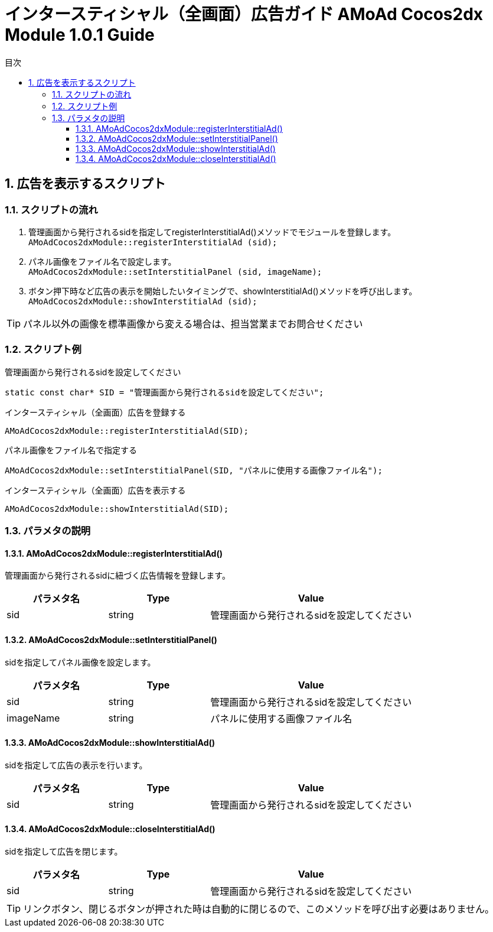 :Version: 1.0.1
:toc: macro
:toc-title: 目次
:toclevels: 4

= インタースティシャル（全画面）広告ガイド AMoAd Cocos2dx Module {version} Guide

toc::[]

:numbered:
:sectnums:

== 広告を表示するスクリプト

=== スクリプトの流れ

. 管理画面から発行されるsidを指定してregisterInterstitialAd()メソッドでモジュールを登録します。 +
`AMoAdCocos2dxModule::registerInterstitialAd (sid);`
. パネル画像をファイル名で設定します。 +
`AMoAdCocos2dxModule::setInterstitialPanel (sid, imageName);`
. ボタン押下時など広告の表示を開始したいタイミングで、showInterstitialAd()メソッドを呼び出します。 +
`AMoAdCocos2dxModule::showInterstitialAd (sid);`

TIP: パネル以外の画像を標準画像から変える場合は、担当営業までお問合せください

=== スクリプト例

.管理画面から発行されるsidを設定してください
[source,cpp]
----
static const char* SID = "管理画面から発行されるsidを設定してください";
----

.インタースティシャル（全画面）広告を登録する
[source,cpp]
----
AMoAdCocos2dxModule::registerInterstitialAd(SID);
----

.パネル画像をファイル名で指定する
[source,cpp]
----
AMoAdCocos2dxModule::setInterstitialPanel(SID, "パネルに使用する画像ファイル名");
----

.インタースティシャル（全画面）広告を表示する
[source,cpp]
----
AMoAdCocos2dxModule::showInterstitialAd(SID);
----

=== パラメタの説明
==== AMoAdCocos2dxModule::registerInterstitialAd()
管理画面から発行されるsidに紐づく広告情報を登録します。
[options="header"]
|===
|パラメタ名 |Type 2+|Value
|sid |string 2+|管理画面から発行されるsidを設定してください
|===

==== AMoAdCocos2dxModule::setInterstitialPanel()
sidを指定してパネル画像を設定します。
[options="header"]
|===
|パラメタ名 |Type 2+|Value
|sid |string 2+|管理画面から発行されるsidを設定してください
|imageName |string 2+|パネルに使用する画像ファイル名
|===

==== AMoAdCocos2dxModule::showInterstitialAd()
sidを指定して広告の表示を行います。
[options="header"]
|===
|パラメタ名 |Type 2+|Value
|sid |string 2+|管理画面から発行されるsidを設定してください
|===

==== AMoAdCocos2dxModule::closeInterstitialAd()
sidを指定して広告を閉じます。
[options="header"]
|===
|パラメタ名 |Type 2+|Value
|sid |string 2+|管理画面から発行されるsidを設定してください
|===

TIP: リンクボタン、閉じるボタンが押された時は自動的に閉じるので、このメソッドを呼び出す必要はありません。
